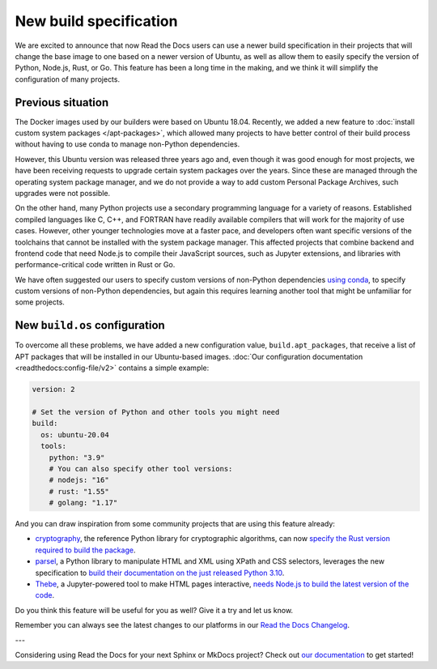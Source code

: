 .. post:: Oct 14, 2021
   :tags: feature, builders
   :author: Juan Luis
   :location: MAD

.. meta::
   :description lang=en:
      You can now use a build image based on Ubuntu 20.04 on Read the Docs
      with some extra features.

New build specification
=======================

We are excited to announce that now Read the Docs users
can use a newer build specification in their projects
that will change the base image to one based on a newer version of Ubuntu,
as well as allow them to easily specify the version of Python, Node.js, Rust, or Go.
This feature has been a long time in the making,
and we think it will simplify the configuration of many projects.

Previous situation
------------------

The Docker images used by our builders were based on Ubuntu 18.04.
Recently, we added a new feature to :doc:`install custom system packages </apt-packages>`,
which allowed many projects to have better control of their build process
without having to use conda to manage non-Python dependencies.

However, this Ubuntu version was released three years ago and,
even though it was good enough for most projects,
we have been receiving requests to upgrade certain system packages over the years.
Since these are managed through the operating system package manager,
and we do not provide a way to add custom Personal Package Archives,
such upgrades were not possible.

On the other hand, many Python projects use a secondary programming language
for a variety of reasons. Established compiled languages like C, C++, and FORTRAN
have readily available compilers that will work for the majority of use cases.
However, other younger technologies move at a faster pace,
and developers often want specific versions of the toolchains
that cannot be installed with the system package manager.
This affected projects that combine backend and frontend code
that need Node.js to compile their JavaScript sources, such as Jupyter extensions,
and libraries with performance-critical code written in Rust or Go.

We have often suggested our users to specify custom versions of non-Python dependencies
`using conda <https://docs.readthedocs.io/en/stable/guides/conda.html>`_,
to specify custom versions of non-Python dependencies,
but again this requires learning another tool that might be unfamiliar for some projects.

New ``build.os`` configuration
------------------------------

To overcome all these problems, we have added a new configuration value,
``build.apt_packages``, that receive a list of APT packages
that will be installed in our Ubuntu-based images.
:doc:`Our configuration documentation <readthedocs:config-file/v2>`
contains a simple example:

.. code-block:: yaml

   version: 2

   # Set the version of Python and other tools you might need
   build:
     os: ubuntu-20.04
     tools:
       python: "3.9"
       # You can also specify other tool versions:
       # nodejs: "16"
       # rust: "1.55"
       # golang: "1.17"

And you can draw inspiration from some community projects
that are using this feature already:

- `cryptography`_, the reference Python library for cryptographic algorithms,
  can now `specify the Rust version required to build the
  package <https://github.com/pyca/cryptography/blob/c3fcc6759a86bbd847e3da067152ee7d2b88c194/.readthedocs.yml#L10-L15>`_.
- `parsel`_, a Python library to manipulate HTML and XML using XPath and CSS selectors,
  leverages the new specification to `build their documentation on the just released
  Python 3.10 <https://github.com/scrapy/parsel/blob/eb4657934cddb8b44726cda7893852c925bcda3a/.readthedocs.yml#L6-L11>`_.
- `Thebe`_, a Jupyter-powered tool to make HTML pages interactive,
  `needs Node.js to build the latest version of the code <https://github.com/executablebooks/thebe/pull/472>`_.

Do you think this feature will be useful for you as well?
Give it a try and let us know.

.. _cryptography: https://cryptography.io/
.. _parsel: https://parsel.readthedocs.io/
.. _Thebe: https://thebe.readthedocs.io/

Remember you can always see the latest changes to our platforms in our `Read the Docs
Changelog <https://docs.readthedocs.io/page/changelog.html>`_.

---

Considering using Read the Docs for your next Sphinx or MkDocs project?
Check out `our documentation <https://docs.readthedocs.io/>`_ to get started!
